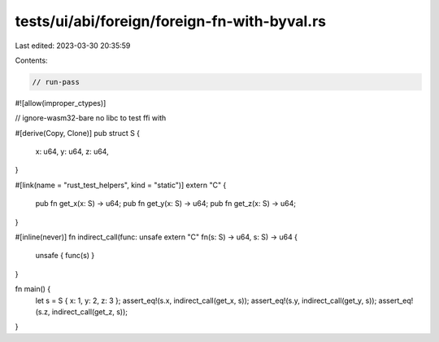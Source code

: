 tests/ui/abi/foreign/foreign-fn-with-byval.rs
=============================================

Last edited: 2023-03-30 20:35:59

Contents:

.. code-block:: rs

    // run-pass
#![allow(improper_ctypes)]

// ignore-wasm32-bare no libc to test ffi with

#[derive(Copy, Clone)]
pub struct S {
    x: u64,
    y: u64,
    z: u64,
}

#[link(name = "rust_test_helpers", kind = "static")]
extern "C" {
    pub fn get_x(x: S) -> u64;
    pub fn get_y(x: S) -> u64;
    pub fn get_z(x: S) -> u64;
}

#[inline(never)]
fn indirect_call(func: unsafe extern "C" fn(s: S) -> u64, s: S) -> u64 {
    unsafe { func(s) }
}

fn main() {
    let s = S { x: 1, y: 2, z: 3 };
    assert_eq!(s.x, indirect_call(get_x, s));
    assert_eq!(s.y, indirect_call(get_y, s));
    assert_eq!(s.z, indirect_call(get_z, s));
}


